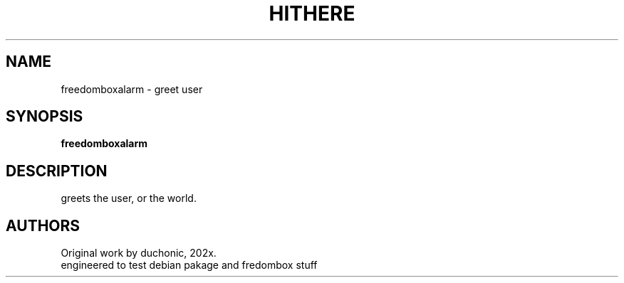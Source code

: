 .\" This man page is inspired in hithrere.1 from GNU hithere 1.0.
.TH HITHERE "1" "January 2021" "freedomboxalarm 1.0" "User Commands"
.SH NAME
freedomboxalarm - greet user
.SH SYNOPSIS
.B freedomboxalarm
.SH DESCRIPTION
greets the user, or the world.
.SH AUTHORS
Original work by duchonic, 202x.
.br
engineered to test debian pakage and fredombox stuff